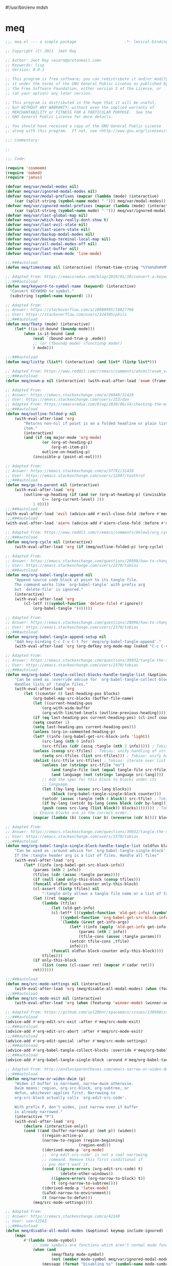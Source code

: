 #!/usr/bin/env mdsh
#+property: header-args -n -r -l "[{(<%s>)}]" :tangle-mode (identity 0444) :noweb yes :mkdirp yes
#+startup: show3levels

* meq

#+begin_src emacs-lisp :tangle meq.el
;;; meq.el --- a simple package                     -*- lexical-binding: t; -*-

;; Copyright (C) 2021  Jeet Ray

;; Author: Jeet Ray <aiern@protonmail.com>
;; Keywords: lisp
;; Version: 0.0.1

;; This program is free software; you can redistribute it and/or modify
;; it under the terms of the GNU General Public License as published by
;; the Free Software Foundation, either version 3 of the License, or
;; (at your option) any later version.

;; This program is distributed in the hope that it will be useful,
;; but WITHOUT ANY WARRANTY; without even the implied warranty of
;; MERCHANTABILITY or FITNESS FOR A PARTICULAR PURPOSE.  See the
;; GNU General Public License for more details.

;; You should have received a copy of the GNU General Public License
;; along with this program.  If not, see <http://www.gnu.org/licenses/>.

;;; Commentary:

;; 

;;; Code:

(require 'cosmoem)
(require 'naked)
(require 'janus)

(defvar meq/var/modal-modes nil)
(defvar meq/var/ignored-modal-modes nil)
(defvar meq/var/modal-prefixes (mapcar (lambda (mode) (interactive)
    (car (split-string (symbol-name mode) "-"))) meq/var/modal-modes))
(defvar meq/var/ignored-modal-prefixes (mapcar (lambda (mode) (interactive)
    (car (split-string (symbol-name mode) "-"))) meq/var/ignored-modal-modes))
(defvar meq/var/last-global-map nil)
(defvar meq/var/which-key-really-dont-show t)
(defvar meq/var/last-evil-state nil)
(defvar meq/var/last-aiern-state nil)
(defvar meq/var/backup-modal-modes nil)
(defvar meq/var/backup-terminal-local-map nil)
(defvar meq/var/all-modal-modes-off nil)
(defvar meq/var/last-buffer nil)
(defvar meq/var/last-exwm-mode 'line-mode)

;;;###autoload
(defun meq/timestamp nil (interactive) (format-time-string "%Y%m%d%H%M%S%N"))

;; Adapted From: https://emacsredux.com/blog/2019/01/10/convert-a-keyword-to-a-symbol/
;;;###autoload
(defun meq/keyword-to-symbol-name (keyword) (interactive)
  "Convert KEYWORD to symbol."
  (substring (symbol-name keyword) 1))

;; Adapted From:
;; Answer: https://stackoverflow.com/a/10088995/10827766
;; User: https://stackoverflow.com/users/324105/phils
;;;###autoload
(defun meq/fbatp (mode) (interactive)
    (let* ((is-it-bound (boundp mode)))
        (when is-it-bound (and
            (eval `(bound-and-true-p ,mode))
            ;; (or (fboundp mode) (functionp mode))
            ) mode)))

;;;###autoload
(defun meq/listtp (list*) (interactive) (and list* (listp list*)))

;; Adapted From: https://www.reddit.com/r/emacs/comments/ahcmi7/exwm_variable_to_detect_if_it_is_being_used/eedfhs0?utm_source=share&utm_medium=web2x&context=3
;;;###autoload
(defun meq/exwm-p nil (interactive) (with-eval-after-load 'exwm (frame-parameter (selected-frame) 'exwm-active)))

;; Adapted From:
;; Answer: https://emacs.stackexchange.com/a/26840/31428
;; User: https://emacs.stackexchange.com/users/253/dan
;; Adapted From: https://emacsredux.com/blog/2020/06/14/checking-the-major-mode-in-emacs-lisp/
;;;###autoload
(defun meq/outline-folded-p nil
    (with-eval-after-load 'org
        "Returns non-nil if point is on a folded headline or plain list
        item."
        (interactive)
        (and (if (eq major-mode 'org-mode)
                (or (org-at-heading-p)
                    (org-at-item-p))
                outline-on-heading-p)
            (invisible-p (point-at-eol))))

;; Adapted From:
;; Answer: https://emacs.stackexchange.com/a/37791/31428
;; User: https://emacs.stackexchange.com/users/12497/toothrot
;;;###autoload
(defun meq/go-to-parent nil (interactive)
    (with-eval-after-load 'org
        (outline-up-heading (if (and (or (org-at-heading-p) (invisible-p (point))) (invisible-p (point-at-eol))
                (>= (org-current-level) 2))
            1 0))))
;;;###autoload
(with-eval-after-load 'evil (advice-add #'evil-close-fold :before #'meq/go-to-parent))
;;;###autoload
(with-eval-after-load 'aiern (advice-add #'aiern-close-fold :before #'meq/go-to-parent))

;; Adapted From: https://www.reddit.com/r/emacs/comments/6klewl/org_cyclingto_go_from_folded_to_children_skipping/djniygy?utm_source=share&utm_medium=web2x&context=3
;;;###autoload
(defun meq/org-cycle nil (interactive)
    (with-eval-after-load 'org (if (meq/outline-folded-p) (org-cycle) (evil-close-fold))))

;; Adapted From:
;; Answer: https://emacs.stackexchange.com/questions/28098/how-to-change-org-mode-babel-tangle-write-to-file-way-as-append-instead-of-overr/38898#38898
;; User: https://emacs.stackexchange.com/users/2370/tobias
;;;###autoload
(defun meq/org-babel-tangle-append nil
    "Append source code block at point to its tangle file.
    The command works like `org-babel-tangle' with prefix arg
    but `delete-file' is ignored."
    (interactive)
    (with-eval-after-load 'org 
        (cl-letf (((symbol-function 'delete-file) #'ignore))
            (org-babel-tangle '(4)))))

;; Adapted From:
;; Answer: https://emacs.stackexchange.com/questions/28098/how-to-change-org-mode-babel-tangle-write-to-file-way-as-append-instead-of-overr/38898#38898
;; User: https://emacs.stackexchange.com/users/2370/tobias
;;;###autoload
(defun meq/org-babel-tangle-append-setup nil
    "Add key-binding C-c C-v C-t for `meq/org-babel-tangle-append'."
    (with-eval-after-load 'org (org-defkey org-mode-map (naked "C-c C-v +") 'meq/org-babel-tangle-append)))

;; Adapted From:
;; Answer: https://emacs.stackexchange.com/questions/39032/tangle-the-same-src-block-to-different-files/39039#39039
;; User: https://emacs.stackexchange.com/users/2370/tobias
;;;###autoload
(defun meq/org-babel-tangle-collect-blocks-handle-tangle-list (&optional language tangle-file)
    "Can be used as :override advice for `org-babel-tangle-collect-blocks'.
    Handles lists of :tangle files."
    (with-eval-after-load 'org
        (let ((counter 0) last-heading-pos blocks)
            (org-babel-map-src-blocks (buffer-file-name)
            (let ((current-heading-pos
                (org-with-wide-buffer
                (org-with-limited-levels (outline-previous-heading)))))
            (if (eq last-heading-pos current-heading-pos) (cl-incf counter)
            (setq counter 1)
            (setq last-heading-pos current-heading-pos)))
            (unless (org-in-commented-heading-p)
            (let* ((info (org-babel-get-src-block-info 'light))
                (src-lang (nth 0 info))
                (src-tfiles (cdr (assq :tangle (nth 2 info))))) ; Tobias: accept list for :tangle
            (unless (consp src-tfiles) ; Tobias: unify handling of strings and lists for :tangle
                (setq src-tfiles (list src-tfiles))) ; Tobias: unify handling
            (dolist (src-tfile src-tfiles) ; Tobias: iterate over list
                (unless (or (string= src-tfile "no")
                    (and tangle-file (not (equal tangle-file src-tfile)))
                    (and language (not (string= language src-lang))))
                ;; Add the spec for this block to blocks under its
                ;; language.
                (let ((by-lang (assoc src-lang blocks))
                    (block (org-babel-tangle-single-block counter)))
                (setcdr (assoc :tangle (nth 4 block)) src-tfile) ; Tobias: 
                (if by-lang (setcdr by-lang (cons block (cdr by-lang)))
                (push (cons src-lang (list block)) blocks)))))))) ; Tobias: just ()
            ;; Ensure blocks are in the correct order.
            (mapcar (lambda (b) (cons (car b) (nreverse (cdr b)))) blocks))))

;; Adapted From:
;; Answer: https://emacs.stackexchange.com/questions/39032/tangle-the-same-src-block-to-different-files/39039#39039
;; User: https://emacs.stackexchange.com/users/2370/tobias
;;;###autoload
(defun meq/org-babel-tangle-single-block-handle-tangle-list (oldfun block-counter &optional only-this-block)
    "Can be used as :around advice for `org-babel-tangle-single-block'.
    If the :tangle header arg is a list of files. Handle all files"
    (with-eval-after-load 'org
        (let* ((info (org-babel-get-src-block-info))
            (params (nth 2 info))
            (tfiles (cdr (assoc :tangle params))))
            (if (null (and only-this-block (consp tfiles)))
            (funcall oldfun block-counter only-this-block)
            (cl-assert (listp tfiles) nil
                ":tangle only allows a tangle file name or a list of tangle file names")
            (let ((ret (mapcar
                (lambda (tfile)
                    (let (old-get-info)
                    (cl-letf* (((symbol-function 'old-get-info) (symbol-function 'org-babel-get-src-block-info))
                        ((symbol-function 'org-babel-get-src-block-info)
                        `(lambda (&rest get-info-args)
                            (let* ((info (apply 'old-get-info get-info-args))
                                (params (nth 2 info))
                                (tfile-cons (assoc :tangle params)))
                            (setcdr tfile-cons ,tfile)
                            info))))
                    (funcall oldfun block-counter only-this-block))))
                tfiles)))
            (if only-this-block
                (list (cons (cl-caaar ret) (mapcar #'cadar ret)))
            ret))))))

;;;###autoload
(defun meq/src-mode-settings nil (interactive)
    (with-eval-after-load 'org (meq/disable-all-modal-modes) (when (featurep 'focus) (focus-mode 1))))
;;;###autoload
(defun meq/src-mode-exit nil (interactive)
    (with-eval-after-load 'org (when (featurep 'winner-mode) (winner-undo)) (meq/disable-all-modal-modes)))

;; Adapted From: https://github.com/syl20bnr/spacemacs/issues/13058#issuecomment-565741009
;;;###autoload
(advice-add #'org-edit-src-exit :after #'meq/src-mode-exit)
;;;###autoload
(advice-add #'org-edit-src-abort :after #'meq/src-mode-exit)
;;;###autoload
(advice-add #'org-edit-special :after #'meq/src-mode-settings)
;;;###autoload
(advice-add #'org-babel-tangle-collect-blocks :override #'meq/org-babel-tangle-collect-blocks-handle-tangle-list)
;;;###autoload
(advice-add #'org-babel-tangle-single-block :around #'meq/org-babel-tangle-single-block-handle-tangle-list)

;; Adapted From: http://endlessparentheses.com/emacs-narrow-or-widen-dwim.html
;;;###autoload
(defun meq/narrow-or-widen-dwim (p)
    "Widen if buffer is narrowed, narrow-dwim otherwise.
    Dwim means: region, org-src-block, org-subtree, or
    defun, whichever applies first. Narrowing to
    org-src-block actually calls `org-edit-src-code'.

    With prefix P, don't widen, just narrow even if buffer
    is already narrowed."
    (interactive "P")
    (with-eval-after-load 'org
        (declare (interactive-only))
        (cond ((and (buffer-narrowed-p) (not p)) (widen))
                ((region-active-p)
                (narrow-to-region (region-beginning)
                                (region-end)))
                ((derived-mode-p 'org-mode)
                ;; `org-edit-src-code' is not a real narrowing
                ;; command. Remove this first conditional if
                ;; you don't want it.
                (cond ((ignore-errors (org-edit-src-code) t)
                        (delete-other-windows))
                    ((ignore-errors (org-narrow-to-block) t))
                    (t (org-narrow-to-subtree))))
                ((derived-mode-p 'latex-mode)
                (LaTeX-narrow-to-environment))
                (t (narrow-to-defun)))
            (meq/src-mode-settings))))

;; Adapted From:
;; Answer: https://emacs.stackexchange.com/a/42240
;; User: user12563
;;;###autoload
(defun meq/disable-all-modal-modes (&optional keymap include-ignored) (interactive)
    (mapc
        #'(lambda (mode-symbol)
            ;; some symbols are functions which aren't normal mode functions
            (when (and
                    (meq/fbatp mode-symbol)
                    (not (member mode-symbol meq/var/ignored-modal-modes)))
                (message (format "Disabling %s" (symbol-name mode-symbol)))
                (ignore-errors
                    (funcall mode-symbol -1))))
            meq/var/modal-modes)
    (mapc
        #'(lambda (mode-symbol)
            ;; some symbols are functions which aren't normal mode functions
            (when (meq/fbatp mode-symbol)
                (if include-ignored
                    (progn (message (format "Disabling %s" (symbol-name mode-symbol)))
                    (ignore-errors (funcall mode-symbol -1)))
                    (message (format "Enabling %s" (symbol-name mode-symbol)))
                    (ignore-errors (funcall mode-symbol 1)))))
            meq/var/ignored-modal-modes)
    (when include-ignored (setq meq/var/all-modal-modes-off t))
    (cosmoem-hide-all-modal-modes keymap include-ignored))

;; Answer: https://stackoverflow.com/a/14490054/10827766
;; User: https://stackoverflow.com/users/1600898/user4815162342
;;;###autoload
(defun meq/keymap-symbol (keymap)
    "Return the symbol to which KEYMAP is bound, or nil if no such symbol exists."
    (interactive)
    (catch 'gotit
        (mapatoms (lambda (sym)
            (and (boundp sym)
                (eq (symbol-value sym) keymap)
                (not (eq sym 'keymap))
                (throw 'gotit sym))))))

;; Adapted From:
;; Answer: https://superuser.com/a/331662/1154755
;; User: https://superuser.com/users/656734/phimuemue
;;;###autoload
(defun meq/end-of-line-and-indented-new-line nil (interactive) (end-of-line) (newline-and-indent))

;; Adapted From:
;; Answer: https://emacs.stackexchange.com/questions/12997/how-do-i-use-nadvice/14827#14827
;; User: https://emacs.stackexchange.com/users/2308/kdb
;;;###autoload
(defun meq/which-key--hide-popup (&optional force dont-disable-modal-modes) (interactive)
        (when force (setq meq/var/which-key-really-dont-show t))
        (unless dont-disable-modal-modes (meq/disable-all-modal-modes))
        (setq which-key-persistent-popup nil)
        (which-key--hide-popup)
        (which-key-mode -1))

;;;###autoload
(defun meq/which-key--show-popup (&optional keymap force disable-modal-modes) (interactive)
    (let ((show-popup #'(lambda (keymap) (interactive)
            (which-key-mode 1)
            (setq which-key-persistent-popup t)
            (if disable-modal-modes
                (meq/disable-all-modal-modes keymap)
                (meq/which-key-show-top-level keymap)))))
        (if meq/var/which-key-really-dont-show
            (when force (setq meq/var/which-key-really-dont-show nil) (funcall show-popup keymap))
            (funcall show-popup keymap))))

;;;###autoload
(with-eval-after-load 'aiern (mapc #'(lambda (state) (interactive)
    (add-hook (intern (concat "aiern-" (symbol-name (car state)) "-state-entry-hook"))
        #'(lambda nil (interactive)
            (meq/which-key--show-popup (intern (concat "aiern-" (symbol-name (car state)) "-state-map")))))
    (add-hook (intern (concat "aiern-" (symbol-name (car state)) "-state-exit-hook"))
        #'(lambda nil (interactive)
            (meq/which-key--show-popup)))
    (add-hook (intern (concat "evil-" (symbol-name (car state)) "-state-entry-hook"))
        #'(lambda nil (interactive)
            (meq/which-key--show-popup (intern (concat "evil-" (symbol-name (car state)) "-state-map")))))
    (add-hook (intern (concat "evil-" (symbol-name (car state)) "-state-exit-hook"))
        #'(lambda nil (interactive)
            (meq/which-key--show-popup))))
    aiern-state-properties))

;;;###autoload
(defun meq/which-key--refresh-popup (&optional keymap) (interactive)
    (meq/which-key--hide-popup t)
    (meq/which-key--show-popup keymap t))

;;;###autoload
(defun meq/toggle-which-key (&optional keymap) (interactive)
    (if (any-popup-showing-p)
        (meq/which-key--hide-popup t)
        (meq/which-key--show-popup keymap t)
        ;; (meq/which-key-show-top-level keymap)
        ))

;;;###autoload
(defun meq/which-key-show-top-level (&optional keymap) (interactive)
    (let* ((current-map (or (symbol-value keymap) (or overriding-terminal-local-map global-map)))
        (which-key-function
            ;; #'which-key-show-top-level
            ;; #'(lambda nil (interactive) (which-key-show-full-keymap 'global-map))
            ;; #'which-key-show-full-major-mode
            ;; #'which-key-show-major-mode

            ;; Adapted From:
            ;; https://github.com/justbur/emacs-which-key/blob/master/which-key.el#L2359
            ;; https://github.com/justbur/emacs-which-key/blob/master/which-key.el#L2666
            #'(lambda nil (interactive)
                (when which-key-persistent-popup (which-key--create-buffer-and-show nil current-map nil "Current bindings")))))
        (if (which-key--popup-showing-p)
            (when keymap (funcall which-key-function))
            (funcall which-key-function))))

;; Adapted From:
;; Answer: https://emacs.stackexchange.com/a/14956/31428
;; User: https://emacs.stackexchange.com/users/25/gilles-so-stop-being-evil
;; (with-eval-after-load 'evil (defun meq/newline-and-indent-advice (func &rest arguments)
;;;###autoload
(defun meq/newline-and-indent-advice (func &rest arguments)
    (if (window-minibuffer-p)
        (cond
            ((evil-ex-p) (evil-ex-execute (minibuffer-contents)))
            ((aiern-ex-p) (aiern-ex-execute (minibuffer-contents)))
            (t (progn (minibuffer-complete-and-exit) (minibuffer-complete-and-exit))))
        (apply func arguments)))
        ;; )

;;;###autoload
(defun meq/current-modal-modes (&optional include-ignored) (interactive)
    (-filter #'(lambda (mode) (interactive) (eval `(bound-and-true-p ,mode)))
        (append (when include-ignored meq/var/ignored-modal-modes) meq/var/modal-modes)))

;;;###autoload
(defun meq/pre-post-command-hook-command nil (interactive)
    ;; (if (window-minibuffer-p)
    (if (or (derived-mode-p 'prog-mode)
            (derived-mode-p 'text-mode))
        (alloy-def :keymaps 'override "RET" 'newline-and-indent)
        (alloy-def :keymaps 'override "RET" nil))
    (if (derived-mode-p 'vterm-mode)
        (unless meq/var/all-modal-modes-off (setq meq/var/backup-modal-modes (meq/current-modal-modes t)
                meq/var/backup-terminal-local-map overriding-terminal-local-map
                overriding-terminal-local-map vterm-mode-map)
            (meq/disable-all-modal-modes nil t))
        (when meq/var/all-modal-modes-off (mapc #'(lambda (mode) (interactive)
            (when (meq/fbatp mode) (ignore-errors (funcall mode 1)))) meq/var/backup-modal-modes)
            (setq meq/var/backup-modal-modes nil
                meq/var/all-modal-modes-off nil
                overriding-terminal-local-map meq/var/backup-terminal-local-map))))
;;;###autoload
(add-hook 'pre-command-hook 'meq/pre-post-command-hook-command)
;;;###autoload
(add-hook 'post-command-hook 'meq/pre-post-command-hook-command)

;;;###autoload
(defun meq/evil-ex-advice (func &rest arguments)
    (meq/which-key--hide-popup nil t)
    (setq meq/var/last-global-map (current-global-map))
    (use-global-map global-map)

    (apply func arguments)

    (use-global-map meq/var/last-global-map)
    (setq meq/var/last-global-map nil)
    (meq/which-key--show-popup))
;;;###autoload
(with-eval-after-load 'aiern (advice-add #'aiern-ex :around #'meq/evil-ex-advice))
;;;###autoload
(with-eval-after-load 'evil (advice-add #'evil-ex :around #'meq/evil-ex-advice))

;; From: https://github.com/hlissner/doom-emacs/blob/develop/core/core-keybinds.el#L83
;;;###autoload
(defun meq/doom/escape (&optional interactive)
  "Run `doom-escape-hook'."
  (interactive (list 'interactive))
  (cond ((minibuffer-window-active-p (minibuffer-window))
         ;; quit the minibuffer if open.
         (when interactive
           (setq this-command 'abort-recursive-edit))
         (abort-recursive-edit))
        ;; Run all escape hooks. If any returns non-nil, then stop there.
        ((run-hook-with-args-until-success 'doom-escape-hook))
        ;; don't abort macros
        ((or defining-kbd-macro executing-kbd-macro) nil)
        ;; Back to the default

        ;; TODO: Incorporate deino-keyboard-quit and hydra-keyboard-quit here
        ((unwind-protect (keyboard-escape-quit)
           (when interactive
             (setq this-command 'keyboard-escape-quit))))))
;;;###autoload
(advice-add #'keyboard-quit :override #'meq/doom/escape)

;;;###autoload
(defun meq/M-x nil (interactive) (if (window-minibuffer-p) (meq/doom/escape) (execute-extended-command nil)))

;; From:
;; Answer: https://stackoverflow.com/questions/24832699/emacs-24-untabify-on-save-for-everything-except-makefiles
;; User: https://stackoverflow.com/users/2677392/ryan-m
;;;###autoload
(defun meq/untabify-everything nil (untabify (point-min) (point-max)))

;; Adapted From:
;; Answer: https://stackoverflow.com/a/24857101/10827766
;; User: https://stackoverflow.com/users/936762/dan
;;;###autoload
(defun meq/untabify-except-makefiles nil
  "Replace tabs with spaces except in makefiles."
  (unless (derived-mode-p 'makefile-mode)
    (meq/untabify-everything)))
;;;###autoload
(add-hook 'before-save-hook 'meq/untabify-except-makefiles)

;; Adapted From: https://github.com/emacsorphanage/god-mode/blob/master/god-mode.el#L454
;;;###autoload
(defun meq/god-prefix-command-p nil
  "Return non-nil if the current command is a \"prefix\" command.
This includes prefix arguments and any other command that should
be ignored by `god-execute-with-current-bindings'."
  (memq this-command '((when (featurep 'god-mode) god-mode-self-insert)
                       digit-argument
                       negative-argument
                       universal-argument
                       universal-argument-more)))

;;;###autoload
(defun meq/hydra-force-disable nil
    "Disable the current Hydra."
    (interactive)
    (with-eval-after-load 'hydra
        (setq hydra-deactivate nil)
        (remove-hook 'pre-command-hook 'hydra--clearfun)
        (if (fboundp 'remove-function)
                (remove-function input-method-function #'hydra--imf)
                (when hydra--input-method-function
                    (setq input-method-function hydra--input-method-function)
                    (setq hydra--input-method-function nil))))
        (dolist (frame (frame-list))
            (with-selected-frame frame
            (when overriding-terminal-local-map
                (internal-pop-keymap hydra-curr-map 'overriding-terminal-local-map))))
        (setq hydra-curr-map nil)
        (when hydra-curr-on-exit
            (let ((on-exit hydra-curr-on-exit))
            (setq hydra-curr-on-exit nil)
            (funcall on-exit))))

;; Adapted From:
;; Answer: https://stackoverflow.com/questions/2580650/how-can-i-reload-emacs-after-changing-it/51781491#51781491
;; User: user4104817
;;;###autoload
(defun meq/reload-emacs nil (interactive)
    (load (concat user-emacs-directory "early-init.el"))
    (load (concat user-emacs-directory "init.el"))
    (with-eval-after-load 'exwm (when (meq/exwm-p) exwm-reset)))

;; Adapted From: http://whattheemacsd.com/file-defuns.el-01.html
(defun meq/rename-current-buffer-file (&optional new-name*)
  "Renames current buffer and file it is visiting."
  (interactive)
  (let ((name (buffer-name))
        (filename (buffer-file-name)))
    (if (not (and filename (file-exists-p filename)))
        (error "Buffer '%s' is not visiting a file!" name)
      (let ((new-name (or new-name* (read-file-name "New name: " filename))))
        (if (get-buffer new-name)
            (error "A buffer named '%s' already exists!" new-name)
          (rename-file filename new-name 1)
          (rename-buffer new-name)
          (set-visited-file-name new-name)
          (set-buffer-modified-p nil)
          (message "File '%s' successfully renamed to '%s'"
                   name (file-name-nondirectory new-name)))))))

;; Adapted From: http://whattheemacsd.com/file-defuns.el-02.html
(defun meq/delete-current-buffer-file nil
  "Removes file connected to current buffer and kills buffer."
  (interactive)
  (let ((filename (buffer-file-name))
        (buffer (current-buffer))
        (name (buffer-name)))
    (if (not (and filename (file-regular-p filename)))
        (ido-kill-buffer)
      (when (y-or-n-p "Are you sure you want to remove this file? ")
        (delete-file filename)
        (kill-buffer buffer)
        (message "File '%s' successfully removed" filename)))))

;; Adapted From:
;; Answer: https://emacs.stackexchange.com/a/14861/31428
;; User: user227
(defun meq/substring (substring string) (string-match-p (regexp-quote substring) string))

;;;###autoload
(defun meq/remove-dot-dirs (list*) (interactive) (--remove (or (string= "." it) (string= ".." it)) list*))

;;;###autoload
(defun meq/run (command &optional name) (start-process-shell-command (or name command) nil command))

;; Adapted From: https://github.com/ch11ng/exwm/blob/master/exwm-config.el#L52
;;;###autoload
(defun meq/run-interactive (command) (interactive (list (read-shell-command "$ ")))
    (start-process-shell-command command nil command))

;; ;;;###autoload
;; (defun meq/switch-to-buffer (buffer-or-name) (interactive)
;;     (if (meq/exwm-p)
;;         (exwm-workspace-switch-to-buffer buffer-or-name)
;;         (switch-to-buffer buffer-or-name)))

;;;###autoload
(defun meq/switch-to-buffer-advice (func &rest args)
    "Make the current Emacs window display another buffer."
    (interactive
    (let ((inhibit-quit t))
        ;; Show all buffers
        (unless exwm-workspace-show-all-buffers
        (dolist (pair exwm--id-buffer-alist)
            (with-current-buffer (cdr pair)
            (when (= ?\s (aref (buffer-name) 0))
                (let ((buffer-list-update-hook
                        (remq #'exwm-input--on-buffer-list-update
                            buffer-list-update-hook)))
                (rename-buffer (substring (buffer-name) 1)))))))
        (prog1
            (with-local-quit
            (list (get-buffer (read-buffer-to-switch "Switch to buffer: "))))
        ;; Hide buffers on other workspaces
        (unless exwm-workspace-show-all-buffers
            (dolist (pair exwm--id-buffer-alist)
            (with-current-buffer (cdr pair)
                (unless (or (eq exwm--frame exwm-workspace--current)
                            (= ?\s (aref (buffer-name) 0)))
                (let ((buffer-list-update-hook
                        (remq #'exwm-input--on-buffer-list-update
                                buffer-list-update-hook)))
                    (rename-buffer (concat " " (buffer-name)))))))))))
    (exwm--log)
    (let* ((buffer-or-name (car args))
            (norecord (cadr args))
            (force-same-window (caddr args)))
        (when buffer-or-name
            (if (get-buffer buffer-or-name) (with-current-buffer buffer-or-name
                (if (derived-mode-p 'exwm-mode)
                    ;; EXWM buffer.
                    (if (eq exwm--frame exwm-workspace--current)
                        ;; On the current workspace.
                        (if (not exwm--floating-frame)
                            (apply func args)
                            ;; Select the floating frame.
                            (select-frame-set-input-focus exwm--floating-frame)
                            (select-window (frame-root-window exwm--floating-frame)))
                        ;; On another workspace.
                        (if exwm-layout-show-all-buffers
                            (exwm-workspace-move-window exwm-workspace--current
                                                        exwm--id)
                        (let ((window (get-buffer-window buffer-or-name exwm--frame)))
                            (if window
                                (set-frame-parameter exwm--frame
                                                    'exwm-selected-window window)
                            (set-window-buffer (frame-selected-window exwm--frame)
                                                buffer-or-name)))
                        (exwm-workspace-switch exwm--frame)))
                    ;; Ordinary buffer.
                    (apply func args))) (apply func args)))))

;;;###autoload
(add-hook 'emacs-startup-hook #'(lambda nil (interactive)
    (advice-add #'switch-to-buffer :around #'meq/switch-to-buffer-advice)))

;;;###autoload
(defun meq/shell nil (interactive)
    (if meq/var/last-buffer
        (progn
            (switch-to-buffer meq/var/last-buffer)
            (setq meq/var/last-buffer nil))
        (setq meq/var/last-buffer (buffer-name))
        (if (meq/exwm-p)
            (if (get-buffer "Alacritty") (switch-to-buffer "Alacritty") (meq/run "alacritty"))
            (vterm))))

;;;###autoload
(with-eval-after-load 'aiern (with-eval-after-load 'evil (defun meq/both-ex-define-cmd (cmd function) (interactive)
    (evil-ex-define-cmd cmd function)
    (aiern-ex-define-cmd cmd function))))

;;;###autoload
(with-eval-after-load 'counsel (advice-add #'counsel-M-x :before #'meq/which-key--hide-popup))
;;;###autoload
(with-eval-after-load 'helm
    (advice-add #'helm-smex-major-mode-commands :before #'meq/which-key--hide-popup)
    (advice-add #'helm-smex :before #'meq/which-key--hide-popup))

;; TODO
;; ;;;###autoload
;; (advice-add #'execute-extended-command :before #'meq/which-key--hide-popup)

;;;###autoload
(advice-add #'keyboard-escape-quit :after #'meq/which-key--show-popup)
;;;###autoload
(advice-add #'keyboard-quit :after #'meq/which-key--show-popup)
;;;###autoload
(advice-add #'exit-minibuffer :after #'meq/which-key--show-popup)

;;;###autoload
(add-hook 'after-init-hook 'key-chord-mode)

(provide 'meq)
;;; meq.el ends here
#+end_src